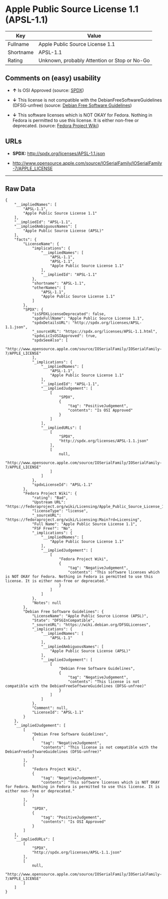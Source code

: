 * Apple Public Source License 1.1 (APSL-1.1)

| Key         | Value                                          |
|-------------+------------------------------------------------|
| Fullname    | Apple Public Source License 1.1                |
| Shortname   | APSL-1.1                                       |
| Rating      | Unknown, probably Attention or Stop or No-Go   |

** Comments on (easy) usability

- *↑* Is OSI Approved (source:
  [[https://spdx.org/licenses/APSL-1.1.html][SPDX]])

- *↓* This license is not compatible with the
  DebianFreeSoftwareGuidelines (DFSG-unfree) (source:
  [[https://wiki.debian.org/DFSGLicenses][Debian Free Software
  Guidelines]])

- *↓* This software licenses which is NOT OKAY for Fedora. Nothing in
  Fedora is permitted to use this license. It is either non-free or
  deprecated. (source:
  [[https://fedoraproject.org/wiki/Licensing:Main?rd=Licensing][Fedora
  Project Wiki]])

** URLs

- *SPDX:* http://spdx.org/licenses/APSL-1.1.json

- http://www.opensource.apple.com/source/IOSerialFamily/IOSerialFamily-7/APPLE_LICENSE

--------------

** Raw Data

#+BEGIN_EXAMPLE
    {
        "__impliedNames": [
            "APSL-1.1",
            "Apple Public Source License 1.1"
        ],
        "__impliedId": "APSL-1.1",
        "__impliedAmbiguousNames": [
            "Apple Public Source License (APSL)"
        ],
        "facts": {
            "LicenseName": {
                "implications": {
                    "__impliedNames": [
                        "APSL-1.1",
                        "APSL-1.1",
                        "Apple Public Source License 1.1"
                    ],
                    "__impliedId": "APSL-1.1"
                },
                "shortname": "APSL-1.1",
                "otherNames": [
                    "APSL-1.1",
                    "Apple Public Source License 1.1"
                ]
            },
            "SPDX": {
                "isSPDXLicenseDeprecated": false,
                "spdxFullName": "Apple Public Source License 1.1",
                "spdxDetailsURL": "http://spdx.org/licenses/APSL-1.1.json",
                "_sourceURL": "https://spdx.org/licenses/APSL-1.1.html",
                "spdxLicIsOSIApproved": true,
                "spdxSeeAlso": [
                    "http://www.opensource.apple.com/source/IOSerialFamily/IOSerialFamily-7/APPLE_LICENSE"
                ],
                "_implications": {
                    "__impliedNames": [
                        "APSL-1.1",
                        "Apple Public Source License 1.1"
                    ],
                    "__impliedId": "APSL-1.1",
                    "__impliedJudgement": [
                        [
                            "SPDX",
                            {
                                "tag": "PositiveJudgement",
                                "contents": "Is OSI Approved"
                            }
                        ]
                    ],
                    "__impliedURLs": [
                        [
                            "SPDX",
                            "http://spdx.org/licenses/APSL-1.1.json"
                        ],
                        [
                            null,
                            "http://www.opensource.apple.com/source/IOSerialFamily/IOSerialFamily-7/APPLE_LICENSE"
                        ]
                    ]
                },
                "spdxLicenseId": "APSL-1.1"
            },
            "Fedora Project Wiki": {
                "rating": "Bad",
                "Upstream URL": "https://fedoraproject.org/wiki/Licensing/Apple_Public_Source_License_1.1",
                "licenseType": "license",
                "_sourceURL": "https://fedoraproject.org/wiki/Licensing:Main?rd=Licensing",
                "Full Name": "Apple Public Source License 1.1",
                "FSF Free?": "No",
                "_implications": {
                    "__impliedNames": [
                        "Apple Public Source License 1.1"
                    ],
                    "__impliedJudgement": [
                        [
                            "Fedora Project Wiki",
                            {
                                "tag": "NegativeJudgement",
                                "contents": "This software licenses which is NOT OKAY for Fedora. Nothing in Fedora is permitted to use this license. It is either non-free or deprecated."
                            }
                        ]
                    ]
                },
                "Notes": null
            },
            "Debian Free Software Guidelines": {
                "LicenseName": "Apple Public Source License (APSL)",
                "State": "DFSGInCompatible",
                "_sourceURL": "https://wiki.debian.org/DFSGLicenses",
                "_implications": {
                    "__impliedNames": [
                        "APSL-1.1"
                    ],
                    "__impliedAmbiguousNames": [
                        "Apple Public Source License (APSL)"
                    ],
                    "__impliedJudgement": [
                        [
                            "Debian Free Software Guidelines",
                            {
                                "tag": "NegativeJudgement",
                                "contents": "This license is not compatible with the DebianFreeSoftwareGuidelines (DFSG-unfree)"
                            }
                        ]
                    ]
                },
                "Comment": null,
                "LicenseId": "APSL-1.1"
            }
        },
        "__impliedJudgement": [
            [
                "Debian Free Software Guidelines",
                {
                    "tag": "NegativeJudgement",
                    "contents": "This license is not compatible with the DebianFreeSoftwareGuidelines (DFSG-unfree)"
                }
            ],
            [
                "Fedora Project Wiki",
                {
                    "tag": "NegativeJudgement",
                    "contents": "This software licenses which is NOT OKAY for Fedora. Nothing in Fedora is permitted to use this license. It is either non-free or deprecated."
                }
            ],
            [
                "SPDX",
                {
                    "tag": "PositiveJudgement",
                    "contents": "Is OSI Approved"
                }
            ]
        ],
        "__impliedURLs": [
            [
                "SPDX",
                "http://spdx.org/licenses/APSL-1.1.json"
            ],
            [
                null,
                "http://www.opensource.apple.com/source/IOSerialFamily/IOSerialFamily-7/APPLE_LICENSE"
            ]
        ]
    }
#+END_EXAMPLE
